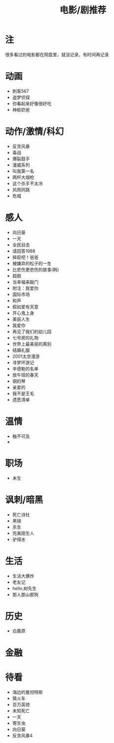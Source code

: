 #+TITLE: 电影/剧推荐

* 注
很多看过的电影都在网盘里，就没记录，有时间再记录
* 动画
- 刺客567
- 盗梦侦探
- 你看起来好像很好吃
- 神偷奶爸
* 动作/激情/科幻
- 反贪风暴
- 毒战
- 爆裂鼓手
- 漫威系列
- 叫我第一名
- 两杆大烟枪
- 这个杀手不太冷
- 风雨同路
- 危城
* 感人
- 向日葵
- 一天
- 全民目击
- 请回答1988
- 摔跤吧！爸爸
- 被嫌弃的松子的一生
- 比悲伤更悲伤的故事(韩)
- 超脱
- 当幸福来敲门
- 附注：我爱你
- 国际市场
- 和声
- 假如爱有天意
- 开心鬼上身
- 美丽人生
- 我爱你
- 再见了我们的幼儿园
- 七号房的礼物
- 世界上最美丽的离别
- 结婚礼服
- 2001太空漫游
- 寻梦环游记
- 辛德勒的名单
- 放牛班的春天
- 钢的琴
- 亲爱的
- 我不是王毛
- 遗愿清单
* 温情
- 触不可及
-
* 职场
- 未生
* 讽刺/暗黑
- 死亡诗社
- 黑镜
- 杀生
- 完美陌生人
- 驴得水
* 生活
- 生活大爆炸
- 老友记
- hello,树先生
- 那人那山那狗
* 历史
- 白鹿原
* 金融
* 待看
- 海边的曼彻特斯
- 猜火车
- 百万英镑
- 未知死亡
- 一天
- 寄生虫
- 向日葵
- 反贪风暴4

